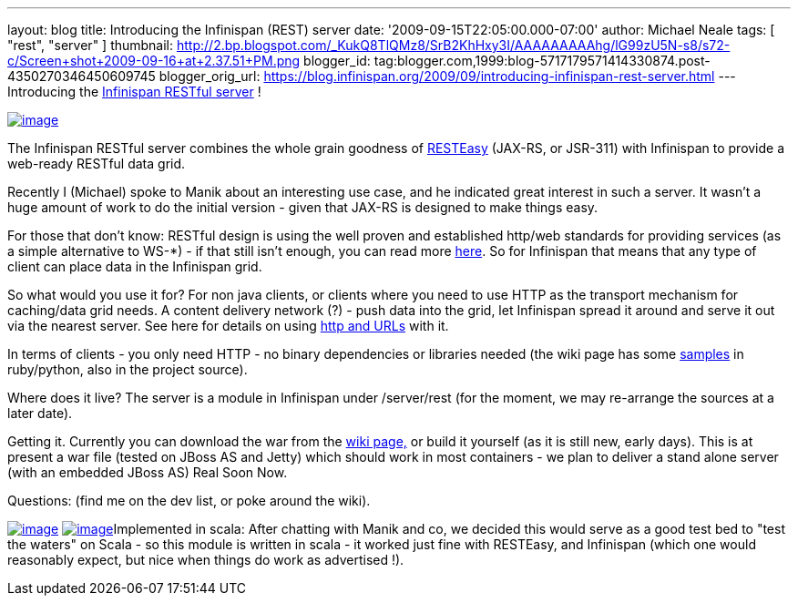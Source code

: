 ---
layout: blog
title: Introducing the Infinispan (REST) server
date: '2009-09-15T22:05:00.000-07:00'
author: Michael Neale
tags: [ "rest", "server" ]
thumbnail: http://2.bp.blogspot.com/_KukQ8TlQMz8/SrB2KhHxy3I/AAAAAAAAAhg/lG99zU5N-s8/s72-c/Screen+shot+2009-09-16+at+2.37.51+PM.png
blogger_id: tag:blogger.com,1999:blog-5717179571414330874.post-4350270346450609745
blogger_orig_url: https://blog.infinispan.org/2009/09/introducing-infinispan-rest-server.html
---
Introducing the
http://www.jboss.org/community/wiki/InfinispanRESTserver[Infinispan
RESTful server] !

http://2.bp.blogspot.com/_KukQ8TlQMz8/SrB2KhHxy3I/AAAAAAAAAhg/lG99zU5N-s8/s1600-h/Screen+shot+2009-09-16+at+2.37.51+PM.png[image:http://2.bp.blogspot.com/_KukQ8TlQMz8/SrB2KhHxy3I/AAAAAAAAAhg/lG99zU5N-s8/s400/Screen+shot+2009-09-16+at+2.37.51+PM.png[image]]

The Infinispan RESTful server combines the whole grain goodness of
http://www.jboss.org/resteasy/[RESTEasy] (JAX-RS, or JSR-311) with
Infinispan to provide a web-ready RESTful data grid.



Recently I (Michael) spoke to Manik about an interesting use case, and
he indicated great interest in such a server. It wasn't a huge amount of
work to do the initial version - given that JAX-RS is designed to make
things easy.



For those that don't know: RESTful design is using the well proven and
established http/web standards for providing services (as a simple
alternative to WS-*) - if that still isn't enough, you can read more
http://en.wikipedia.org/wiki/Representational_State_Transfer[here]. So
for Infinispan that means that any type of client can place data in the
Infinispan grid.

So what would you use it for?
For non java clients, or clients where you need to use HTTP as the
transport mechanism for caching/data grid needs. A content delivery
network (?) - push data into the grid, let Infinispan spread it around
and serve it out via the nearest server. See here for details on using
http://www.jboss.org/community/wiki/AccessingdatainInfinispanviaRESTfulinterface[http
and URLs] with it.

In terms of clients - you only need HTTP - no binary dependencies or
libraries needed (the wiki page has some
http://www.jboss.org/community/wiki/InfinispanRESTserver[samples] in
ruby/python, also in the project source).

Where does it live?
The server is a module in Infinispan under /server/rest (for the moment,
we may re-arrange the sources at a later date).

Getting it.
Currently you can download the war from the
http://www.jboss.org/community/wiki/InfinispanRESTserver[wiki page,] or
build it yourself (as it is still new, early days). This is at present a
war file (tested on JBoss AS and Jetty) which should work in most
containers - we plan to deliver a stand alone server (with an embedded
JBoss AS) Real Soon Now.

Questions: (find me on the dev list, or poke around the wiki).

http://4.bp.blogspot.com/_KukQ8TlQMz8/SrB46z6O6AI/AAAAAAAAAho/oFV6rUOZ7Ak/s1600-h/Picture+2.png[image:http://4.bp.blogspot.com/_KukQ8TlQMz8/SrB46z6O6AI/AAAAAAAAAho/oFV6rUOZ7Ak/s400/Picture+2.png[image]]
http://2.bp.blogspot.com/_KukQ8TlQMz8/SrB5D7j0a5I/AAAAAAAAAhw/GVkHgiPakIA/s1600-h/Picture+3.png[image:http://2.bp.blogspot.com/_KukQ8TlQMz8/SrB5D7j0a5I/AAAAAAAAAhw/GVkHgiPakIA/s400/Picture+3.png[image]]Implemented
in scala: After chatting with Manik and co, we decided this would serve
as a good test bed to "test the waters" on Scala - so this module is
written in scala - it worked just fine with RESTEasy, and Infinispan
(which one would reasonably expect, but nice when things do work as
advertised !).




